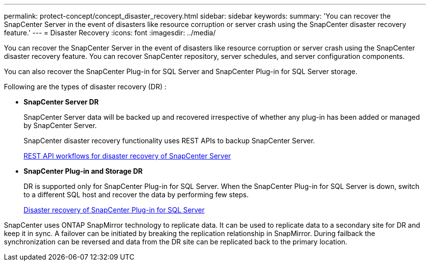 ---
permalink: protect-concept/concept_disaster_recovery.html
sidebar: sidebar
keywords:
summary: 'You can recover the SnapCenter Server in the event of disasters like resource corruption or server crash using the SnapCenter disaster recovery feature.'
---
=  Disaster Recovery
:icons: font
:imagesdir: ../media/

[.lead]
You can recover the SnapCenter Server in the event of disasters like resource corruption or server crash using the SnapCenter disaster recovery feature.  You can recover SnapCenter repository, server schedules, and server configuration components.

You can also recover the SnapCenter Plug-in for SQL Server and SnapCenter Plug-in for SQL Server storage.

Following are the types of disaster recovery (DR) :

* *SnapCenter Server DR*
+
SnapCenter Server data will be backed up and recovered irrespective of whether any plug-in has been added or managed by SnapCenter Server.
+
SnapCenter disaster recovery functionality uses REST APIs to backup SnapCenter Server.

+
link:../sc-automation/rest_api_workflows_disaster_recovery_of_snapcenter_server.html[REST API workflows for disaster recovery of SnapCenter Server]

* *SnapCenter Plug-in and Storage DR*
+
DR is supported only for SnapCenter Plug-in for SQL Server. When the SnapCenter Plug-in for SQL Server is down, switch to a different SQL host and recover the data by performing few steps.
+
link:../protect-scsql/task_disaster_recovery_scsql.html[Disaster recovery of SnapCenter Plug-in for SQL Server]

SnapCenter uses ONTAP SnapMirror technology to replicate data.   It can be used to replicate data to a secondary site for DR and keep it in sync. A failover can be initiated by breaking the replication relationship in SnapMirror. During failback the synchronization can be reversed and data from the DR site can be replicated back to the primary location.
